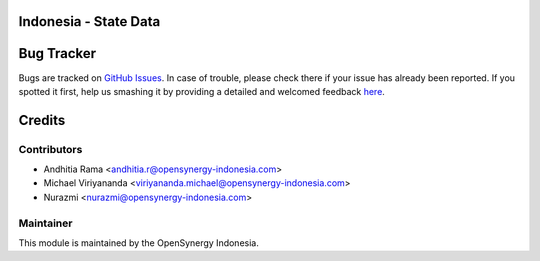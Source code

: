 .. image:: https://img.shields.io/badge/licence-AGPL--3-blue.svg
    :alt: License: AGPL-3

Indonesia - State Data
========================



Bug Tracker
===========

Bugs are tracked on `GitHub Issues <https://github.com/open-synergy/l10n_id_opnsyn/issues>`_.
In case of trouble, please check there if your issue has already been reported.
If you spotted it first, help us smashing it by providing a detailed and welcomed feedback
`here <https://github.com/open-synergy/l10n_id_opnsyn/issues/new?body=module:%20admin_technical_features%0Aversion:%208.0%0A%0A**Steps%20to%20reproduce**%0A-%20...%0A%0A**Current%20behavior**%0A%0A**Expected%20behavior**>`_.


Credits
=======

Contributors
------------
* Andhitia Rama <andhitia.r@opensynergy-indonesia.com>
* Michael Viriyananda <viriyananda.michael@opensynergy-indonesia.com>
* Nurazmi <nurazmi@opensynergy-indonesia.com>

Maintainer
----------

.. image:: https://opensynergy-indonesia.com/logo.png
   :alt: OpenSynergy Indonesia - Konsultan Odoo Indonesia
   :target: https://opensynergy-indonesia.com

This module is maintained by the OpenSynergy Indonesia.
